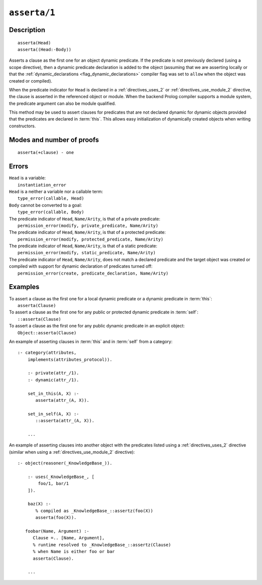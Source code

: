 ..
   This file is part of Logtalk <https://logtalk.org/>  
   Copyright 1998-2022 Paulo Moura <pmoura@logtalk.org>
   SPDX-License-Identifier: Apache-2.0

   Licensed under the Apache License, Version 2.0 (the "License");
   you may not use this file except in compliance with the License.
   You may obtain a copy of the License at

       http://www.apache.org/licenses/LICENSE-2.0

   Unless required by applicable law or agreed to in writing, software
   distributed under the License is distributed on an "AS IS" BASIS,
   WITHOUT WARRANTIES OR CONDITIONS OF ANY KIND, either express or implied.
   See the License for the specific language governing permissions and
   limitations under the License.


.. index:: pair: asserta/1; Built-in method
.. _methods_asserta_1:

``asserta/1``
=============

Description
-----------

::

   asserta(Head)
   asserta((Head:-Body))

Asserts a clause as the first one for an object dynamic predicate. If the
predicate is not previously declared (using a scope directive), then a
dynamic predicate declaration is added to the object (assuming that we are
asserting locally or that the
:ref:`dynamic_declarations <flag_dynamic_declarations>` compiler flag was
set to ``allow`` when the object was created or compiled).

When the predicate indicator for ``Head`` is declared in a
:ref:`directives_uses_2` or :ref:`directives_use_module_2` directive, the
clause is asserted in the referenced object or module. When the backend
Prolog compiler supports a module system, the predicate argument can also
be module qualified.

This method may be used to assert clauses for predicates that are not
declared dynamic for dynamic objects provided that the predicates are
declared in :term:`this`. This allows easy initialization of dynamically
created objects when writing constructors.

Modes and number of proofs
--------------------------

::

   asserta(+clause) - one

Errors
------

| ``Head`` is a variable:
|     ``instantiation_error``
| ``Head`` is a neither a variable nor a callable term:
|     ``type_error(callable, Head)``
| ``Body`` cannot be converted to a goal:
|     ``type_error(callable, Body)``
| The predicate indicator of ``Head``, ``Name/Arity``, is that of a private predicate:
|     ``permission_error(modify, private_predicate, Name/Arity)``
| The predicate indicator of ``Head``, ``Name/Arity``, is that of a protected predicate:
|     ``permission_error(modify, protected_predicate, Name/Arity)``
| The predicate indicator of ``Head``, ``Name/Arity``, is that of a static predicate:
|     ``permission_error(modify, static_predicate, Name/Arity)``
| The predicate indicator of ``Head``, ``Name/Arity``, does not match a declared predicate and the target object was created or compiled with support for dynamic declaration of predicates turned off:
|     ``permission_error(create, predicate_declaration, Name/Arity)``

Examples
--------

| To assert a clause as the first one for a local dynamic predicate or a dynamic predicate in :term:`this`:
|     ``asserta(Clause)``
| To assert a clause as the first one for any public or protected dynamic predicate in :term:`self`:
|     ``::asserta(Clause)``
| To assert a clause as the first one for any public dynamic predicate in an explicit object:
|     ``Object::asserta(Clause)``

An example of asserting clauses in :term:`this` and in :term:`self` from a category:

::

   :- category(attributes,
       implements(attributes_protocol)).

       :- private(attr_/1).
       :- dynamic(attr_/1).

       set_in_this(A, X) :-
          asserta(attr_(A, X)).

       set_in_self(A, X) :-
          ::asserta(attr_(A, X)).

       ...

An example of asserting clauses into another object with the predicates
listed using a :ref:`directives_uses_2` directive (similar when using a
:ref:`directives_use_module_2` directive):

::

   :- object(reasoner(_KnowledgeBase_)).

       :- uses(_KnowledgeBase_, [
           foo/1, bar/1
       ]).

       baz(X) :-
          % compiled as _KnowledgeBase_::assertz(foo(X))
          asserta(foo(X)).

      foobar(Name, Argument) :-
         Clause =.. [Name, Argument],
         % runtime resolved to _KnowledgeBase_::assertz(Clause)
         % when Name is either foo or bar
         asserta(Clause).

       ...

.. seealso::

   :ref:`methods_abolish_1`,
   :ref:`methods_assertz_1`,
   :ref:`methods_clause_2`,
   :ref:`methods_retract_1`,
   :ref:`methods_retractall_1`
   :ref:`directives_dynamic_0`,
   :ref:`directives_dynamic_1`,
   :ref:`directives_uses_2`,
   :ref:`directives_use_module_2`
